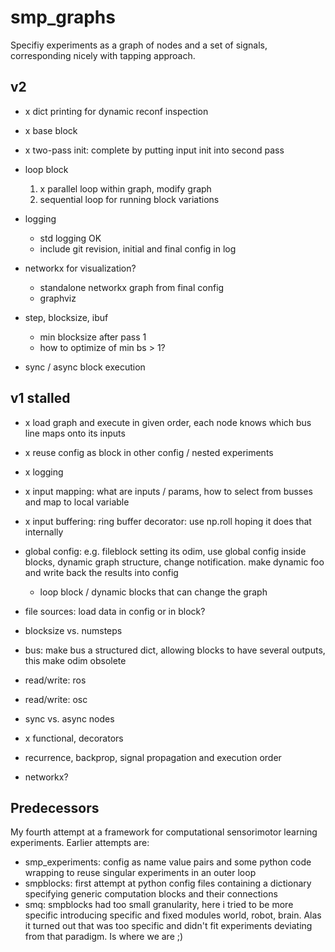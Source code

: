
#+OPTIONS: ^:nil toc:nil

* smp_graphs

Specifiy experiments as a graph of nodes and a set of signals,
corresponding nicely with tapping approach.

** v2
 - x dict printing for dynamic reconf inspection

 - x base block

 - x two-pass init: complete by putting input init into second pass

 - loop block
   1. x parallel loop within graph, modify graph
   2. sequential loop for running block variations 
 
 - logging
   - std logging OK
   - include git revision, initial and final config in log

 - networkx for visualization?
   - standalone networkx graph from final config
   - graphviz

 - step, blocksize, ibuf
   - min blocksize after pass 1
   - how to optimize of min bs > 1?

 - sync / async block execution

** v1 stalled

 - x load graph and execute in given order, each node knows which bus line maps onto its inputs

 - x reuse config as block in other config / nested experiments

 - x logging

 - x input mapping: what are inputs / params, how to select from busses
   and map to local variable

 - x input buffering: ring buffer decorator: use np.roll hoping it
   does that internally

 - global config: e.g. fileblock setting its odim, use global config
   inside blocks, dynamic graph structure, change notification. make
   dynamic foo and write back the results into config
   - loop block / dynamic blocks that can change the graph

 - file sources: load data in config or in block?

 - blocksize vs. numsteps
 
 - bus: make bus a structured dict, allowing blocks to have several
   outputs, this make odim obsolete

 - read/write: ros

 - read/write: osc

 - sync vs. async nodes

 - x functional, decorators

 - recurrence, backprop, signal propagation and execution order

 - networkx?

** Predecessors

My fourth attempt at a framework for computational sensorimotor
learning experiments. Earlier attempts are:
 - smp_experiments: config as name value pairs and some python code
   wrapping to reuse singular experiments in an outer loop
 - smpblocks: first attempt at python config files containing a
   dictionary specifying generic computation blocks and their
   connections
 - smq: smpblocks had too small granularity, here i tried to be more
   specific introducing specific and fixed modules world, robot,
   brain. Alas it turned out that was too specific and didn't fit
   experiments deviating from that paradigm. Is where we are ;)
